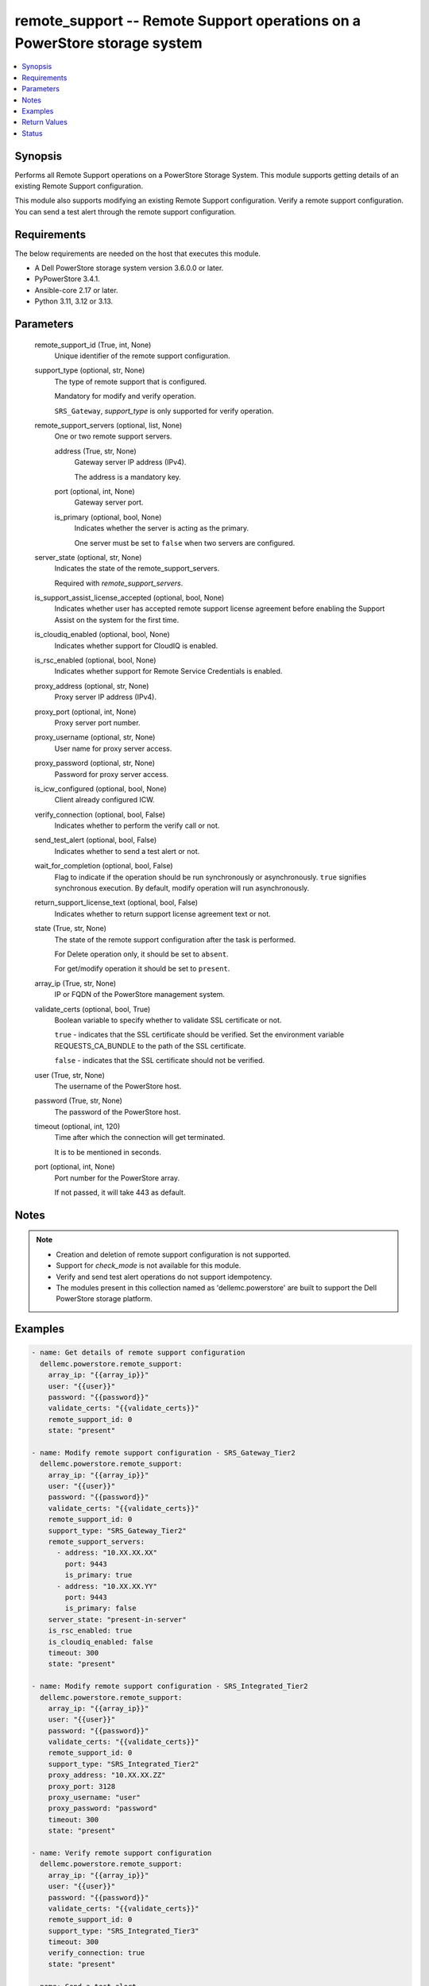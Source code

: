 .. _remote_support_module:


remote_support -- Remote Support operations on a PowerStore storage system
==========================================================================

.. contents::
   :local:
   :depth: 1


Synopsis
--------

Performs all Remote Support operations on a PowerStore Storage System. This module supports getting details of an existing Remote Support configuration.

This module also supports modifying an existing Remote Support configuration. Verify a remote support configuration. You can send a test alert through the remote support configuration.



Requirements
------------
The below requirements are needed on the host that executes this module.

- A Dell PowerStore storage system version 3.6.0.0 or later.
- PyPowerStore 3.4.1.
- Ansible-core 2.17 or later.
- Python 3.11, 3.12 or 3.13.



Parameters
----------

  remote_support_id (True, int, None)
    Unique identifier of the remote support configuration.


  support_type (optional, str, None)
    The type of remote support that is configured.

    Mandatory for modify and verify operation.

    :literal:`SRS\_Gateway`\ , :emphasis:`support\_type` is only supported for verify operation.


  remote_support_servers (optional, list, None)
    One or two remote support servers.


    address (True, str, None)
      Gateway server IP address (IPv4).

      The address is a mandatory key.


    port (optional, int, None)
      Gateway server port.


    is_primary (optional, bool, None)
      Indicates whether the server is acting as the primary.

      One server must be set to :literal:`false` when two servers are configured.



  server_state (optional, str, None)
    Indicates the state of the remote\_support\_servers.

    Required with :emphasis:`remote\_support\_servers`.


  is_support_assist_license_accepted (optional, bool, None)
    Indicates whether user has accepted remote support license agreement before enabling the Support Assist on the system for the first time.


  is_cloudiq_enabled (optional, bool, None)
    Indicates whether support for CloudIQ is enabled.


  is_rsc_enabled (optional, bool, None)
    Indicates whether support for Remote Service Credentials is enabled.


  proxy_address (optional, str, None)
    Proxy server IP address (IPv4).


  proxy_port (optional, int, None)
    Proxy server port number.


  proxy_username (optional, str, None)
    User name for proxy server access.


  proxy_password (optional, str, None)
    Password for proxy server access.


  is_icw_configured (optional, bool, None)
    Client already configured ICW.


  verify_connection (optional, bool, False)
    Indicates whether to perform the verify call or not.


  send_test_alert (optional, bool, False)
    Indicates whether to send a test alert or not.


  wait_for_completion (optional, bool, False)
    Flag to indicate if the operation should be run synchronously or asynchronously. :literal:`true` signifies synchronous execution. By default, modify operation will run asynchronously.


  return_support_license_text (optional, bool, False)
    Indicates whether to return support license agreement text or not.


  state (True, str, None)
    The state of the remote support configuration after the task is performed.

    For Delete operation only, it should be set to :literal:`absent`.

    For get/modify operation it should be set to :literal:`present`.


  array_ip (True, str, None)
    IP or FQDN of the PowerStore management system.


  validate_certs (optional, bool, True)
    Boolean variable to specify whether to validate SSL certificate or not.

    :literal:`true` - indicates that the SSL certificate should be verified. Set the environment variable REQUESTS\_CA\_BUNDLE to the path of the SSL certificate.

    :literal:`false` - indicates that the SSL certificate should not be verified.


  user (True, str, None)
    The username of the PowerStore host.


  password (True, str, None)
    The password of the PowerStore host.


  timeout (optional, int, 120)
    Time after which the connection will get terminated.

    It is to be mentioned in seconds.


  port (optional, int, None)
    Port number for the PowerStore array.

    If not passed, it will take 443 as default.





Notes
-----

.. note::
   - Creation and deletion of remote support configuration is not supported.
   - Support for :emphasis:`check\_mode` is not available for this module.
   - Verify and send test alert operations do not support idempotency.
   - The modules present in this collection named as 'dellemc.powerstore' are built to support the Dell PowerStore storage platform.




Examples
--------

.. code-block:: yaml+jinja

    
    - name: Get details of remote support configuration
      dellemc.powerstore.remote_support:
        array_ip: "{{array_ip}}"
        user: "{{user}}"
        password: "{{password}}"
        validate_certs: "{{validate_certs}}"
        remote_support_id: 0
        state: "present"

    - name: Modify remote support configuration - SRS_Gateway_Tier2
      dellemc.powerstore.remote_support:
        array_ip: "{{array_ip}}"
        user: "{{user}}"
        password: "{{password}}"
        validate_certs: "{{validate_certs}}"
        remote_support_id: 0
        support_type: "SRS_Gateway_Tier2"
        remote_support_servers:
          - address: "10.XX.XX.XX"
            port: 9443
            is_primary: true
          - address: "10.XX.XX.YY"
            port: 9443
            is_primary: false
        server_state: "present-in-server"
        is_rsc_enabled: true
        is_cloudiq_enabled: false
        timeout: 300
        state: "present"

    - name: Modify remote support configuration - SRS_Integrated_Tier2
      dellemc.powerstore.remote_support:
        array_ip: "{{array_ip}}"
        user: "{{user}}"
        password: "{{password}}"
        validate_certs: "{{validate_certs}}"
        remote_support_id: 0
        support_type: "SRS_Integrated_Tier2"
        proxy_address: "10.XX.XX.ZZ"
        proxy_port: 3128
        proxy_username: "user"
        proxy_password: "password"
        timeout: 300
        state: "present"

    - name: Verify remote support configuration
      dellemc.powerstore.remote_support:
        array_ip: "{{array_ip}}"
        user: "{{user}}"
        password: "{{password}}"
        validate_certs: "{{validate_certs}}"
        remote_support_id: 0
        support_type: "SRS_Integrated_Tier3"
        timeout: 300
        verify_connection: true
        state: "present"

    - name: Send a test alert
      dellemc.powerstore.remote_support:
        array_ip: "{{array_ip}}"
        user: "{{user}}"
        password: "{{password}}"
        validate_certs: "{{validate_certs}}"
        remote_support_id: 0
        send_test_alert: true
        state: "present"



Return Values
-------------

changed (always, bool, false)
  Whether or not the resource has changed.


job_details (When asynchronous task is performed., complex, {'description_l10n': 'Modify SupportAssist configuration.', 'end_time': '2022-02-24T04:41:56.852+00:00', 'estimated_completion_time': None, 'id': '24e3f881-87f1-49f6-8764-13df4906eb2f', 'parent_id': None, 'phase': 'Completed', 'phase_l10n': 'Completed', 'progress_percentage': 100, 'resource_action': 'modify', 'resource_action_l10n': 'modify', 'resource_id': '0', 'resource_name': None, 'resource_type': 'remote_support', 'resource_type_l10n': 'remote support', 'response_body': None, 'response_status': '204', 'response_status_l10n': '204', 'root_id': '24e3f881-87f1-49f6-8764-13df4906eb2f', 'start_time': '2022-02-24T04:41:38.146+00:00', 'state': 'COMPLETED', 'state_l10n': 'Completed', 'step_order': 64871764, 'user': 'admin'})
  The job details.


  id (, str, )
    The ID of the job.



remote_support_details (When remote support configuration exists., complex, {'connectivity_status': 'Unavailable', 'connectivity_status_l10n': 'Unavailable', 'id': '0', 'is_cloudiq_enabled': True, 'is_rsc_enabled': False, 'is_support_assist_license_accepted': True, 'last_update': '2022-02-11T11:16:39.134+00:00', 'policy_manager_address': None, 'policy_manager_port': None, 'proxy_address': None, 'proxy_port': None, 'proxy_username': None, 'remote_support_servers': [{'address': 'localhost', 'connectivity_qos': [{'appliance_id': 'A1', 'connectivity_qos': 'connectivity_qos', 'connectivity_qos_priority': 2, 'connectivity_qos_value': -1.0, 'id': 'dc326198-2d92-4ff4-a774-324b00ca8818', 'last_update': '2022-02-11T11:16:39.888+00:00', 'remote_support_servers_id': '0'}], 'id': '0', 'is_primary': True, 'port': '9443', 'remote_support_id': '0'}, {'address': 'localhost', 'connectivity_qos': [], 'id': '1', 'is_primary': False, 'port': 'null', 'remote_support_id': '0'}], 'support_assist_license_agreement_text': 'license string', 'type': 'SRS_Integrated_Tier3', 'type_l10n': 'SRS Integrated with Remote Access'})
  Details of the remote support configuration.


  id (, int, )
    Unique identifier of remote support configuration.


  type (, str, )
    The type of remote support that is configured.


  is_cloudiq_enabled (, bool, )
    Indicates whether support for CloudIQ is enabled.


  is_support_assist_license_accepted (, bool, )
    Indicates whether user has accepted remote support license agreement before enabling the Support Assist on the system for the first time.


  support_assist_license_agreement_text (, str, )
    The support assist license agreement text.


  is_rsc_enabled (, bool, )
    Indicates whether support for Remote Service Credentials is enabled.


  proxy_address (, str, )
    Proxy server IP address (IPv4).


  proxy_port (, int, )
    Proxy server port number.


  proxy_username (, str, )
    User name for proxy server access.


  proxy_password (, str, )
    Password for proxy server access.


  remote_support_servers (, complex, )
    Details of two remote support servers.


    id (, str, )
      Unique identifier of the remote support server.


    address (, str, )
      Gateway server IP address (IPv4).


    port (, int, )
      Gateway server port.


    is_primary (, bool, )
      Indicates whether the server is acting as the primary.







Status
------





Authors
~~~~~~~

- Trisha Datta (@Trisha_Datta) <ansible.team@dell.com>

